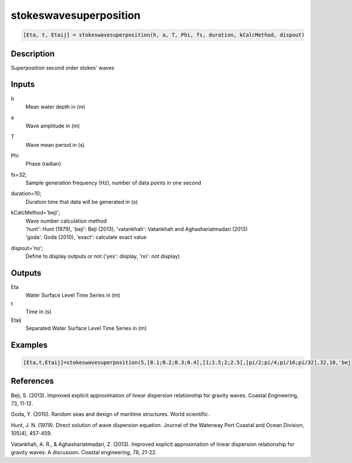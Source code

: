 .. ++++++++++++++++++++++++++++++++YA LATIF++++++++++++++++++++++++++++++++++
.. +                                                                        +
.. + ScientiMate                                                            +
.. + Earth-Science Data Analysis Library                                    +
.. +                                                                        +
.. + Developed by: Arash Karimpour                                          +
.. + Contact     : www.arashkarimpour.com                                   +
.. + Developed/Updated (yyyy-mm-dd): 2017-01-01                             +
.. +                                                                        +
.. ++++++++++++++++++++++++++++++++++++++++++++++++++++++++++++++++++++++++++

stokeswavesuperposition
=======================

.. code:: MATLAB

    [Eta, t, Etaij] = stokeswavesuperposition(h, a, T, Phi, fs, duration, kCalcMethod, dispout)

Description
-----------

Superposition second order stokes' waves

Inputs
------

h
    Mean water depth in (m)
a
    Wave amplitude in (m)
T
    Wave mean period in (s)
Phi
    Phase (radian)
fs=32;
    Sample generation frequency (Hz), number of data points in one second
duration=10;
    Duration time that data will be generated in (s)
kCalcMethod='beji';
    | Wave number calculation method 
    | 'hunt': Hunt (1979), 'beji': Beji (2013), 'vatankhah': Vatankhah and Aghashariatmadari (2013) 
    | 'goda': Goda (2010), 'exact': calculate exact value 
dispout='no';
    Define to display outputs or not ('yes': display, 'no': not display)

Outputs
-------

Eta
    Water Surface Level Time Series in (m)
t
    Time in (s)
Etaij
    Separated Water Surface Level Time Series in (m)

Examples
--------

.. code:: MATLAB

    [Eta,t,Etaij]=stokeswavesuperposition(5,[0.1;0.2;0.3;0.4],[1;1.5;2;2.5],[pi/2;pi/4;pi/16;pi/32],32,10,'beji','yes');

References
----------

Beji, S. (2013). 
Improved explicit approximation of linear dispersion relationship for gravity waves. 
Coastal Engineering, 73, 11-12.

Goda, Y. (2010). 
Random seas and design of maritime structures. 
World scientific.

Hunt, J. N. (1979). 
Direct solution of wave dispersion equation. 
Journal of the Waterway Port Coastal and Ocean Division, 105(4), 457-459.

Vatankhah, A. R., & Aghashariatmadari, Z. (2013). 
Improved explicit approximation of linear dispersion relationship for gravity waves: A discussion. 
Coastal engineering, 78, 21-22.

.. License & Disclaimer
.. --------------------
..
.. Copyright (c) 2020 Arash Karimpour
..
.. http://www.arashkarimpour.com
..
.. THE SOFTWARE IS PROVIDED "AS IS", WITHOUT WARRANTY OF ANY KIND, EXPRESS OR
.. IMPLIED, INCLUDING BUT NOT LIMITED TO THE WARRANTIES OF MERCHANTABILITY,
.. FITNESS FOR A PARTICULAR PURPOSE AND NONINFRINGEMENT. IN NO EVENT SHALL THE
.. AUTHORS OR COPYRIGHT HOLDERS BE LIABLE FOR ANY CLAIM, DAMAGES OR OTHER
.. LIABILITY, WHETHER IN AN ACTION OF CONTRACT, TORT OR OTHERWISE, ARISING FROM,
.. OUT OF OR IN CONNECTION WITH THE SOFTWARE OR THE USE OR OTHER DEALINGS IN THE
.. SOFTWARE.
